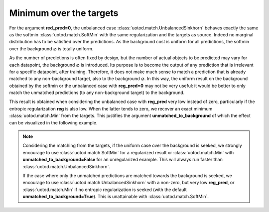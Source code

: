 Minimum over the targets
------------------------

For the argument **red_pred=0**, the unbalanced case :class:`uotod.match.UnbalancedSinkhorn` behaves exactly the same
as the softmin :class:`uotod.match.SoftMin` with the same regularization and the targets as source. Indeed no marginal
distribution has to be satisfied over the predictions. As the background cost is uniform for all predictions, the
softmin over the background :math:`\varnothing` is totally uniform.

As the number of predictions is often fixed by design, but the number of actual objects to be predicted may vary for
each datapoint, the background :math:`\varnothing` is introduced. Its purpose is to become the output of any prediction
that is irrelevant for a specific datapoint, after training. Therefore, it does not make much sense to match a
prediction that is already matched to any non-background target, also to the background :math:`\varnothing`. In this
way, the uniform result on the background obtained by the softmin or the unbalanced case with **reg_pred=0** may not be
very useful: it would be better to only match the unmatched predictions (to any non-background target) to the background.

This result is obtained when considering the unbalanced case with **reg_pred** very low instead of zero, particularly
if the entropic regularization **reg** is also low. When the latter tends to zero, we recover an exact minimum
:class:`uotod.match.Min` from the targets. This justifies the argument **unmatched_to_background** of which the effect
can be visualized in the following example.


.. plot:: ../../example/match/unmatched_to_background_target.py
    :include-source:


.. note::
    Considering the matching from the targets,
    if the uniform case over the background is seeked, we strongly encourage to use :class:`uotod.match.SoftMin` for
    a regularized result or :class:`uotod.match.Min` with **unmatched_to_background=False** for an unregularized
    example. This will always run faster than :class:`uotod.match.UnbalancedSinkhorn`.

    If the case where only the unmatched predictions are matched towards the background is seeked, we encourage to use
    :class:`uotod.match.UnbalancedSinkhorn` with a non-zero, but very low **reg_pred**, or :class:`uotod.match.Min` if
    no entropic regularization is seeked (with the default **unmatched_to_background=True**). This is unattainable with
    :class:`uotod.match.SoftMin`.

